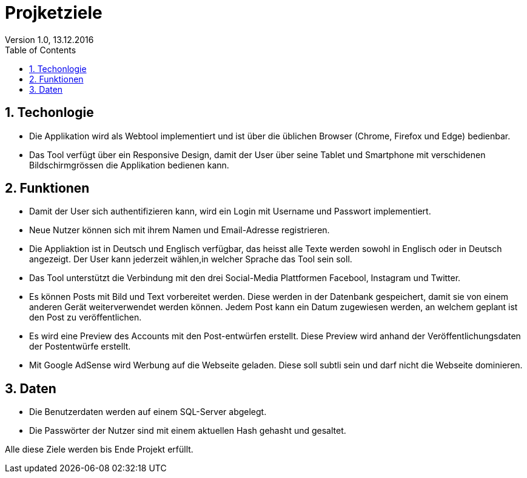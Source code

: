 Projketziele
===========
Version 1.0, 13.12.2016
:toc:
:numbered:

== Techonlogie
- Die Applikation wird als Webtool implementiert und ist über die üblichen Browser (Chrome, Firefox und Edge) bedienbar.
- Das Tool verfügt über ein Responsive Design, damit der User über seine Tablet und Smartphone mit verschidenen Bildschirmgrössen die Applikation bedienen kann.

== Funktionen
- Damit der User sich authentifizieren kann, wird ein Login mit Username und Passwort implementiert. 
- Neue Nutzer können sich mit ihrem Namen und Email-Adresse registrieren.
- Die Appliaktion ist in Deutsch und Englisch verfügbar, das heisst alle Texte werden sowohl in Englisch oder in Deutsch angezeigt. Der User kann jederzeit wählen,in welcher Sprache das Tool sein soll. 
- Das Tool unterstützt die Verbindung mit den drei Social-Media Plattformen Facebool, Instagram und Twitter.
- Es können Posts mit Bild und Text vorbereitet werden. Diese werden in der Datenbank gespeichert, damit sie von einem anderen Gerät weiterverwendet werden können. Jedem Post kann ein Datum zugewiesen werden, an welchem geplant ist den Post zu veröffentlichen.
- Es wird eine Preview des Accounts mit den Post-entwürfen erstellt. Diese Preview wird anhand der Veröffentlichungsdaten der Postentwürfe erstellt.  
- Mit Google AdSense wird Werbung auf die Webseite geladen. Diese soll subtli sein und darf nicht die Webseite dominieren. 

== Daten
- Die Benutzerdaten werden auf einem SQL-Server abgelegt.
- Die Passwörter der Nutzer sind mit einem aktuellen Hash gehasht und gesaltet.


Alle diese Ziele werden bis Ende Projekt erfüllt.